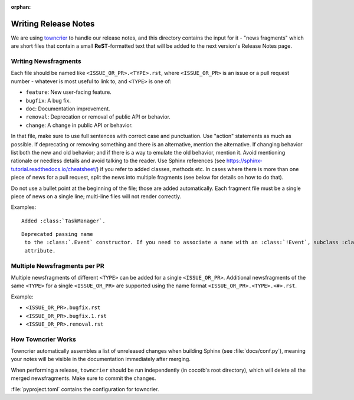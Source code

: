 :orphan:

*********************
Writing Release Notes
*********************

We are using `towncrier <https://pypi.org/project/towncrier/>`_ to handle
our release notes, and this directory contains the input for it -
"news fragments" which are short files that contain a small
**ReST**-formatted text that will be added to the next version's
Release Notes page.

Writing Newsfragments
---------------------

Each file should be named like ``<ISSUE_OR_PR>.<TYPE>.rst``,
where ``<ISSUE_OR_PR>`` is an issue or a pull request number -
whatever is most useful to link to,
and ``<TYPE>`` is one of:

* ``feature``: New user-facing feature.
* ``bugfix``: A bug fix.
* ``doc``: Documentation improvement.
* ``removal``: Deprecation or removal of public API or behavior.
* ``change``: A change in public API or behavior.

In that file, make sure to use full sentences with correct case and punctuation.
Use "action" statements as much as possible.
If deprecating or removing something and there is an alternative, mention the alternative.
If changing behavior list both the new and old behavior;
and if there is a way to emulate the old behavior, mention it.
Avoid mentioning rationale or needless details and avoid talking to the reader.
Use Sphinx references (see https://sphinx-tutorial.readthedocs.io/cheatsheet/)
if you refer to added classes, methods etc.
In cases where there is more than one piece of news for a pull request,
split the news into multiple fragments (see below for details on how to do that).

Do not use a bullet point at the beginning of the file;
those are added automatically.
Each fragment file must be a single piece of news on a single line;
multi-line files will not render correctly.

Examples:

.. parsed-literal::

    Added :class:`TaskManager`.

.. parsed-literal::

    Deprecated passing ``name`` to the :class:`.Event` constructor. If you need to associate a name with an :class:`!Event`, subclass :class:`!Event` and add a ``name`` attribute.


Multiple Newsfragments per PR
-----------------------------

Multiple newsfragments of different ``<TYPE>`` can be added for a single ``<ISSUE_OR_PR>``.
Additional newsfragments of the same ``<TYPE>`` for a single ``<ISSUE_OR_PR>`` are
supported using the name format ``<ISSUE_OR_PR>.<TYPE>.<#>.rst``.

Example:

* ``<ISSUE_OR_PR>.bugfix.rst``
* ``<ISSUE_OR_PR>.bugfix.1.rst``
* ``<ISSUE_OR_PR>.removal.rst``


How Towncrier Works
-------------------

Towncrier automatically assembles a list of unreleased changes when building Sphinx (see :file:`docs/conf.py`),
meaning your notes will be visible in the documentation immediately after merging.

When performing a release, ``towncrier`` should be run independently (in cocotb's root directory),
which will delete all the merged newsfragments.
Make sure to commit the changes.

:file:`pyproject.toml` contains the configuration for towncrier.
